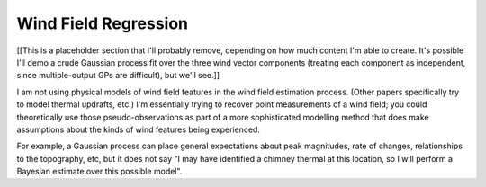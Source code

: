 *********************
Wind Field Regression
*********************

[[This is a placeholder section that I'll probably remove, depending on how
much content I'm able to create. It's possible I'll demo a crude Gaussian
process fit over the three wind vector components (treating each component as
independent, since multiple-output GPs are difficult), but we'll see.]]


I am not using physical models of wind field features in the wind field
estimation process. (Other papers specifically try to model thermal updrafts,
etc.) I'm essentially trying to recover point measurements of a wind field;
you could theoretically use those pseudo-observations as part of a more
sophisticated modelling method that does make assumptions about the kinds of
wind features being experienced. 

For example, a Gaussian process can place general expectations about peak
magnitudes, rate of changes, relationships to the topography, etc, but it does
not say "I may have identified a chimney thermal at this location, so I will
perform a Bayesian estimate over this possible model".
